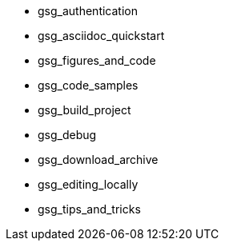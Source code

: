* gsg_authentication
* gsg_asciidoc_quickstart
* gsg_figures_and_code
* gsg_code_samples
* gsg_build_project
* gsg_debug
* gsg_download_archive
* gsg_editing_locally
* gsg_tips_and_tricks